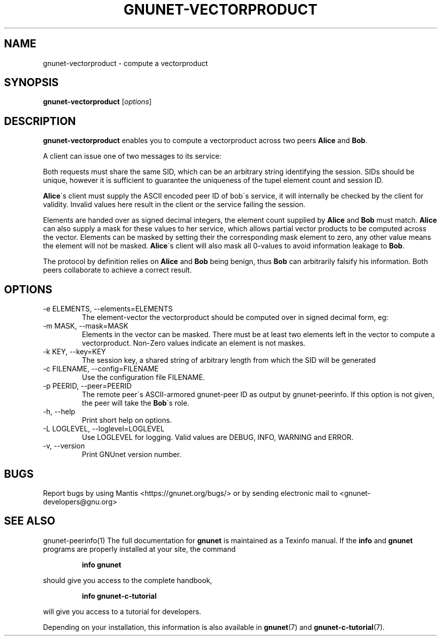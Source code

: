 .TH GNUNET\-VECTORPRODUCT 1 "8 Aug 2013" "GNUnet"

.SH NAME
gnunet\-vectorproduct \- compute a vectorproduct

.SH SYNOPSIS
.B gnunet\-vectorproduct
.RI [ options ]
.br

.SH DESCRIPTION
\fBgnunet-vectorproduct\fP enables you to compute a vectorproduct
across two peers \fBAlice\fP and \fBBob\fP.

A client can issue one of two messages to its service:
.TS
tab (@);
l lx.
1@T{
A request to compute a vectorproduct with another peer (\fBAlice\fP)
T}
2@T{
Elements to support a peer in computing a vectorproduct (\fBBob\fP)
T}
.TE

Both requests must share the same SID, which can be an arbitrary
string identifying the session. SIDs should be unique, however it is
sufficient to guarantee the uniqueness of the tupel element count and
session ID.

\fBAlice\fP\'s client must supply the ASCII encoded peer ID of bob\'s
service, it will internally be checked by the client for
validity. Invalid values here result in the client or the service
failing the session.

Elements are handed over as signed decimal integers, the element count
supplied by \fBAlice\fP and \fBBob\fP must match. \fBAlice\fP can also
supply a mask for these values to her service, which allows partial
vector products to be computed across the vector. Elements can be
masked by setting their the corresponding mask element to zero, any
other value means the element will not be masked. \fBAlice\fP\'s
client will also mask all 0-values to avoid information leakage to
\fBBob\fP.

The protocol by definition relies on \fBAlice\fP and \fBBob\fP being
benign, thus \fBBob\fP can arbitrarily falsify his information. Both
peers collaborate to achieve a correct result.

.SH OPTIONS
.B
.IP "\-e ELEMENTS, \-\-elements=ELEMENTS"
The element-vector the vectorproduct should be computed over in signed
decimal form, eg: \"42,1,-3,3,7\". Zero value elements will be automatically masked.
.B
.IP "\-m MASK, \-\-mask=MASK"
Elements in the vector can be masked. There must be at least two
elements left in the vector to compute a vectorproduct. Non-Zero
values indicate an element is not maskes.
.B
.IP "\-k KEY, \-\-key=KEY"
The session key, a shared string of arbitrary length from which the
SID will be generated
.B
.IP "\-c FILENAME,  \-\-config=FILENAME"
Use the configuration file FILENAME.
.B
.IP "\-p PEERID, \-\-peer=PEERID"
The remote peer\'s ASCII-armored gnunet-peer ID as output by
gnunet-peerinfo. If this option is not given, the peer will take the
\fBBob\fP\'s role.
.B
.IP "\-h, \-\-help"
Print short help on options.
.B
.IP "\-L LOGLEVEL, \-\-loglevel=LOGLEVEL"
Use LOGLEVEL for logging.  Valid values are DEBUG, INFO, WARNING and ERROR.
.B
.IP "\-v, \-\-version"
Print GNUnet version number.


.SH BUGS
Report bugs by using Mantis <https://gnunet.org/bugs/> or by sending electronic mail to <gnunet\-developers@gnu.org>

.SH SEE ALSO
gnunet\-peerinfo(1)
The full documentation for
.B gnunet
is maintained as a Texinfo manual.  If the
.B info
and
.B gnunet
programs are properly installed at your site, the command
.IP
.B info gnunet
.PP
should give you access to the complete handbook,
.IP
.B info gnunet-c-tutorial
.PP
will give you access to a tutorial for developers.
.PP
Depending on your installation, this information is also
available in
\fBgnunet\fP(7) and \fBgnunet-c-tutorial\fP(7).
